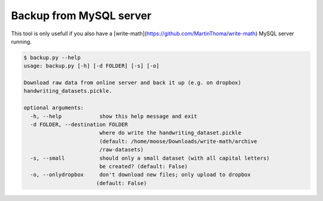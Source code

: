 Backup from MySQL server
================================

This tool is only usefull if you also have a [write-math](https://github.com/MartinThoma/write-math)
MySQL server running.

.. code:: bash

 $ backup.py --help
 usage: backup.py [-h] [-d FOLDER] [-s] [-o]
 
 Download raw data from online server and back it up (e.g. on dropbox)
 handwriting_datasets.pickle.
 
 optional arguments:
   -h, --help            show this help message and exit
   -d FOLDER, --destination FOLDER
                         where do write the handwriting_dataset.pickle
                         (default: /home/moose/Downloads/write-math/archive
                         /raw-datasets)
   -s, --small           should only a small dataset (with all capital letters)
                         be created? (default: False)
   -o, --onlydropbox     don't download new files; only upload to dropbox
                        (default: False)


